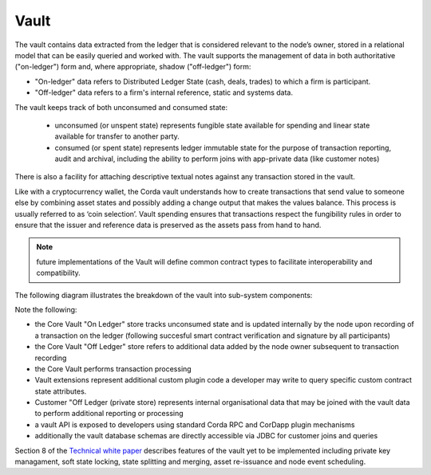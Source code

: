 Vault
=====

The vault contains data extracted from the ledger that is considered relevant to the node’s owner, stored in a relational model
that can be easily queried and worked with. The vault supports the management of data in both authoritative ("on-ledger") form
and, where appropriate, shadow ("off-ledger") form:

* "On-ledger" data refers to Distributed Ledger State (cash, deals, trades) to which a firm is participant.
* "Off-ledger" data refers to a firm's internal reference, static and systems data.

The vault keeps track of both unconsumed and consumed state:

 * unconsumed (or unspent state) represents fungible state available for spending and linear state available for transfer to another party.
 * consumed (or spent state) represents ledger immutable state for the purpose of transaction reporting, audit and archival, including the ability to perform joins with app-private data (like customer notes)

There is also a facility for attaching descriptive textual notes against any transaction stored in the vault.

Like with a cryptocurrency wallet, the Corda vault understands how to create transactions that send value to someone else
by combining asset states and possibly adding a change output that makes the values balance. This process is usually referred to as ‘coin selection’.
Vault spending ensures that transactions respect the fungibility rules in order to ensure that the issuer and reference data is preserved as the assets pass from hand to hand.

.. note:: future implementations of the Vault will define common contract types to facilitate interoperability and compatibility.

The following diagram illustrates the breakdown of the vault into sub-system components:

.. image:: resources/vault.png

Note the following:

* the Core Vault "On Ledger" store tracks unconsumed state and is updated internally by the node upon recording of a transaction on the ledger (following succesful smart contract verification and signature by all participants)
* the Core Vault "Off Ledger" store refers to additional data added by the node owner subsequent to transaction recording
* the Core Vault performs transaction processing
* Vault extensions represent additional custom plugin code a developer may write to query specific custom contract state attributes.
* Customer "Off Ledger (private store) represents internal organisational data that may be joined with the vault data to perform additional reporting or processing
* a vault API is exposed to developers using standard Corda RPC and CorDapp plugin mechanisms
* additionally the vault database schemas are directly accessible via JDBC for customer joins and queries

Section 8 of the `Technical white paper`_ describes features of the vault yet to be implemented including private key managament,
soft state locking, state splitting and merging, asset re-issuance and node event scheduling.

.. _`Technical white paper`: _static/corda-technical-whitepaper.pdf

